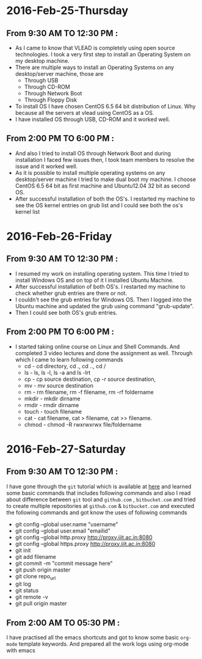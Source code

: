 * 2016-Feb-25-Thursday
** From 9:30 AM TO 12:30 PM :
  - As I came to know that VLEAD is completely using open source
    technologies. I took a very first step to install an Operating System on my
    desktop machine.
  - There are multiple ways to install an Operating Systems on any
    desktop/server machine, those are 
    + Through USB
    + Through CD-ROM
    + Through Network Boot
    + Through Floppy Disk
  - To install OS I have chosen CentOS 6.5 64 bit distribution of Linux. Why because
    all the servers at vlead using CentOS as a OS.
  - I have installed OS through USB, CD-ROM and it worked well.

** From 2:00 PM TO 6:00 PM :

 -  And also I tried to install OS through Network Boot and  during installation I faced
    few issues then, I took team members to
    resolve the issue and it worked well.
 -  As it is possible to install multiple operating systems on any desktop/server
    machine I tried to make dual boot my machine. I choose CentOS 6.5 64 bit as
    first machine and Ubuntu12.04 32 bit as second OS.
 -  After successful installation of both the OS's. I restarted my machine to
    see the OS kernel entries on grub list and I could see both the os's kernel
    list
 
* 2016-Feb-26-Friday
** From 9:30 AM TO 12:30 PM :
  - I resumed my work on installing operating system. This time I tried to
    install Windows OS and on top of it I installed Ubuntu Machine.
  - After successful installation of both OS's. I restarted my machine to check
    whether grub entries are there or not.
  - I couldn't see the grub entries for Windows OS. Then I logged into the
    Ubuntu machine and updated the grub using command "grub-update".
  - Then I could see both OS's grub entries.

** From 2:00 PM TO 6:00 PM :
  - I started taking online course on Linux and Shell Commands. And completed 3
    video lectures and done the assignment as well. Through which I came to learn following commands
    + cd - cd directory, cd ., cd .., cd /
    + ls - ls, ls -l, ls -a and ls -lrt
    + cp - cp source destination, cp -r source destination,
    + mv - mv source destination
    + rm - rm filename, rm -f filename, rm -rf foldername
    + mkdir - mkdir dirname
    + rmdir - rmdir dirname
    + touch - touch filename
    + cat -  cat filename, cat > filename, cat >> filename.
    + chmod - chmod -R rwxrwxrwx file/foldername
* 2016-Feb-27-Saturday
** From 9:30 AM TO 12:30 PM :
I have gone through the =git= tutorial which is available at [[https://githowto.com/][here]] and learned some basic commands that includes following commands and also I read about difference between =git= tool and =github.com= , =bitbucket.com= and tried to create multiple repositories at =github.com= & =bitbucket.com= and executed the following commands and got know the uses of following commands
+ git config --global user.name "username"
+ git config --global user.email "emailid"
+ git config --global http.proxy http://proxy.iiit.ac.in:8080
+ git config --global https.proxy http://proxy.iiit.ac.in:8080
+ git init 
+ git add filename
+ git commit -m "commit message here"
+ git push origin master
+ git clone repo_url
+ git log
+ git status
+ git remote -v
+ git pull origin master
** From 2:00 AM TO 05:30 PM :
I have practised all the emacs shortcuts and got to know some basic =org-mode= template keywords. And prepared all the work logs using org-mode with emacs
